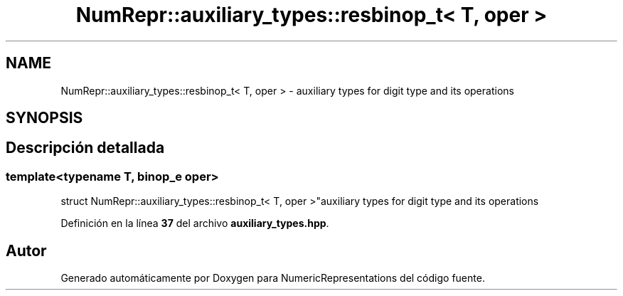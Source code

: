 .TH "NumRepr::auxiliary_types::resbinop_t< T, oper >" 3 "Lunes, 2 de Enero de 2023" "NumericRepresentations" \" -*- nroff -*-
.ad l
.nh
.SH NAME
NumRepr::auxiliary_types::resbinop_t< T, oper > \- auxiliary types for digit type and its operations  

.SH SYNOPSIS
.br
.PP
.SH "Descripción detallada"
.PP 

.SS "template<typename T, \fBbinop_e\fP oper>
.br
struct NumRepr::auxiliary_types::resbinop_t< T, oper >"auxiliary types for digit type and its operations 
.PP
Definición en la línea \fB37\fP del archivo \fBauxiliary_types\&.hpp\fP\&.

.SH "Autor"
.PP 
Generado automáticamente por Doxygen para NumericRepresentations del código fuente\&.
